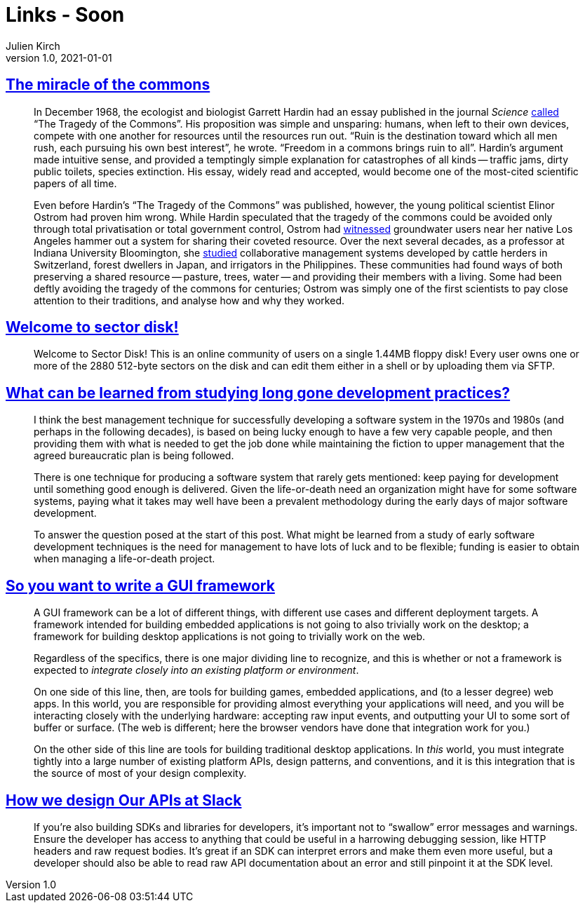 = Links - Soon
Julien Kirch
v1.0, 2021-01-01
:article_lang: en
:figure-caption!:
:article_description: Miracle of the commons

== link:https://aeon.co/essays/the-tragedy-of-the-commons-is-a-false-and-dangerous-myth[The miracle of the commons]

[quote]
____
In December 1968, the ecologist and biologist Garrett Hardin had an essay published in the journal _Science_ link:https://science.sciencemag.org/content/162/3859/1243[called] "`The Tragedy of the Commons`". His proposition was simple and unsparing: humans, when left to their own devices, compete with one another for resources until the resources run out. "`Ruin is the destination toward which all men rush, each pursuing his own best interest`", he wrote. "`Freedom in a commons brings ruin to all`". Hardin's argument made intuitive sense, and provided a temptingly simple explanation for catastrophes of all kinds -- traffic jams, dirty public toilets, species extinction. His essay, widely read and accepted, would become one of the most-cited scientific papers of all time.

Even before Hardin's "`The Tragedy of the Commons`" was published, however, the young political scientist Elinor Ostrom had proven him wrong. While Hardin speculated that the tragedy of the commons could be avoided only through total privatisation or total government control, Ostrom had link:https://dlc.dlib.indiana.edu/dlc/handle/10535/3581[witnessed] groundwater users near her native Los Angeles hammer out a system for sharing their coveted resource. Over the next several decades, as a professor at Indiana University Bloomington, she link:https://www.thecgo.org/research/the-environmental-optimism-of-elinor-ostrom/[studied] collaborative management systems developed by cattle herders in Switzerland, forest dwellers in Japan, and irrigators in the Philippines. These communities had found ways of both preserving a shared resource -- pasture, trees, water -- and providing their members with a living. Some had been deftly avoiding the tragedy of the commons for centuries; Ostrom was simply one of the first scientists to pay close attention to their traditions, and analyse how and why they worked.
____

== link:https://sectordisk.pw[Welcome to sector disk!]

[quote]
____
Welcome to Sector Disk! This is an online community of users on a single 1.44MB floppy disk! Every user owns one or more of the 2880 512-byte sectors on the disk and can edit them either in a shell or by uploading them via SFTP.
____


== link:https://shape-of-code.coding-guidelines.com/2021/08/01/what-can-be-learned-from-studying-long-gone-development-practices/[What can be learned from studying long gone development practices?]

[quote]
____
I think the best management technique for successfully developing a software system in the 1970s and 1980s (and perhaps in the following decades), is based on being lucky enough to have a few very capable people, and then providing them with what is needed to get the job done while maintaining the fiction to upper management that the agreed bureaucratic plan is being followed.

There is one technique for producing a software system that rarely gets mentioned: keep paying for development until something good enough is delivered. Given the life-or-death need an organization might have for some software systems, paying what it takes may well have been a prevalent methodology during the early days of major software development.

To answer the question posed at the start of this post. What might be learned from a study of early software development techniques is the need for management to have lots of luck and to be flexible; funding is easier to obtain when managing a life-or-death project.
____

== link:https://www.cmyr.net/blog/gui-framework-ingredients.html[So you want to write a GUI framework]

[quote]
____
A GUI framework can be a lot of different things, with different use cases and different deployment targets. A framework intended for building embedded applications is not going to also trivially work on the desktop; a framework for building desktop applications is not going to trivially work on the web.

Regardless of the specifics, there is one major dividing line to recognize, and this is whether or not a framework is expected to _integrate closely into an existing platform or environment_.

On one side of this line, then, are tools for building games, embedded applications, and (to a lesser degree) web apps. In this world, you are responsible for providing almost everything your applications will need, and you will be interacting closely with the underlying hardware: accepting raw input events, and outputting your UI to some sort of buffer or surface. (The web is different; here the browser vendors have done that integration work for you.)

On the other side of this line are tools for building traditional desktop applications. In _this_ world, you must integrate tightly into a large number of existing platform APIs, design patterns, and conventions, and it is this integration that is the source of most of your design complexity.
____

== link:https://slack.engineering/how-we-design-our-apis-at-slack/[How we design Our APIs at Slack]

[quote]
____
If you’re also building SDKs and libraries for developers, it’s important not to "`swallow`" error messages and warnings. Ensure the developer has access to anything that could be useful in a harrowing debugging session, like HTTP headers and raw request bodies. It’s great if an SDK can interpret errors and make them even more useful, but a developer should also be able to read raw API documentation about an error and still pinpoint it at the SDK level. 
____
